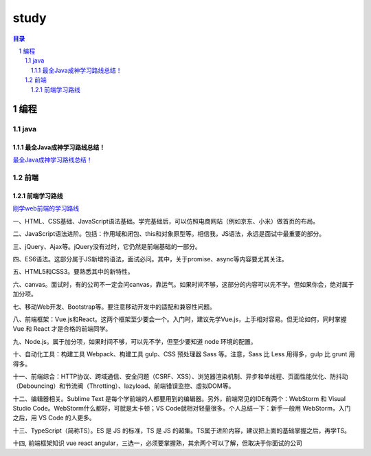 *****
study
*****

.. contents:: 目录
.. section-numbering::

编程
====

java
----

最全Java成神学习路线总结！
^^^^^^^^^^^^^^^^^^^^^^^^^

`最全Java成神学习路线总结！ <https://cloud.tencent.com/developer/article/1442714>`__


前端
-----

前端学习路线
^^^^^^^^^^^^

`刚学web前端的学习路线 <http://www.fly63.com/article/detial/4236>`__

一、HTML、CSS基础、JavaScript语法基础。学完基础后，可以仿照电商网站（例如京东、小米）做首页的布局。

二、JavaScript语法进阶。包括：作用域和闭包、this和对象原型等。相信我，JS语法，永远是面试中最重要的部分。

三、jQuery、Ajax等。jQuery没有过时，它仍然是前端基础的一部分。

四、ES6语法。这部分属于JS新增的语法，面试必问。其中，关于promise、async等内容要尤其关注。

五、HTML5和CSS3。要熟悉其中的新特性。

六、canvas。面试时，有的公司不一定会问canvas，靠运气。如果时间不够，这部分的内容可以先不学。但如果你会，绝对属于加分项。

七、移动Web开发、Bootstrap等。要注意移动开发中的适配和兼容性问题。

八、前端框架：Vue.js和React。这两个框架至少要会一个。入门时，建议先学Vue.js，上手相对容易。但无论如何，同时掌握 Vue 和 React 才是合格的前端同学。

九、Node.js。属于加分项，如果时间不够，可以先不学，但至少要知道 node 环境的配置。

十、自动化工具：构建工具 Webpack、构建工具 gulp、CSS 预处理器 Sass 等。注意，Sass 比 Less 用得多，gulp 比 grunt 用得多。

十一、前端综合：HTTP协议、跨域通信、安全问题（CSRF、XSS）、浏览器渲染机制、异步和单线程、页面性能优化、防抖动（Debouncing）和节流阀（Throtting）、lazyload、前端错误监控、虚拟DOM等。

十二、编辑器相关。Sublime Text 是每个学前端的人都要用到的编辑器。另外，前端常见的IDE有两个：WebStorm 和 Visual Studio Code。WebStorm什么都好，可就是太卡顿；VS Code就相对轻量很多。个人总结一下：新手一般用 WebStorm，入门之后，用 VS Code 的人更多。

十三、TypeScript（简称TS）。ES 是 JS 的标准，TS 是 JS 的超集。TS属于进阶内容，建议把上面的基础掌握之后，再学TS。

十四, 前端框架知识 vue react angular，三选一，必须要掌握熟，其余两个可以了解，但取决于你面试的公司